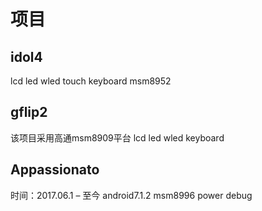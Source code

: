 * 项目
** idol4
   lcd
   led
   wled
   touch
   keyboard
   msm8952
** gflip2
   该项目采用高通msm8909平台
   lcd
   led
   wled
   keyboard
** Appassionato  
   时间：2017.06.1 -- 至今
   android7.1.2
   msm8996
   power debug
   
